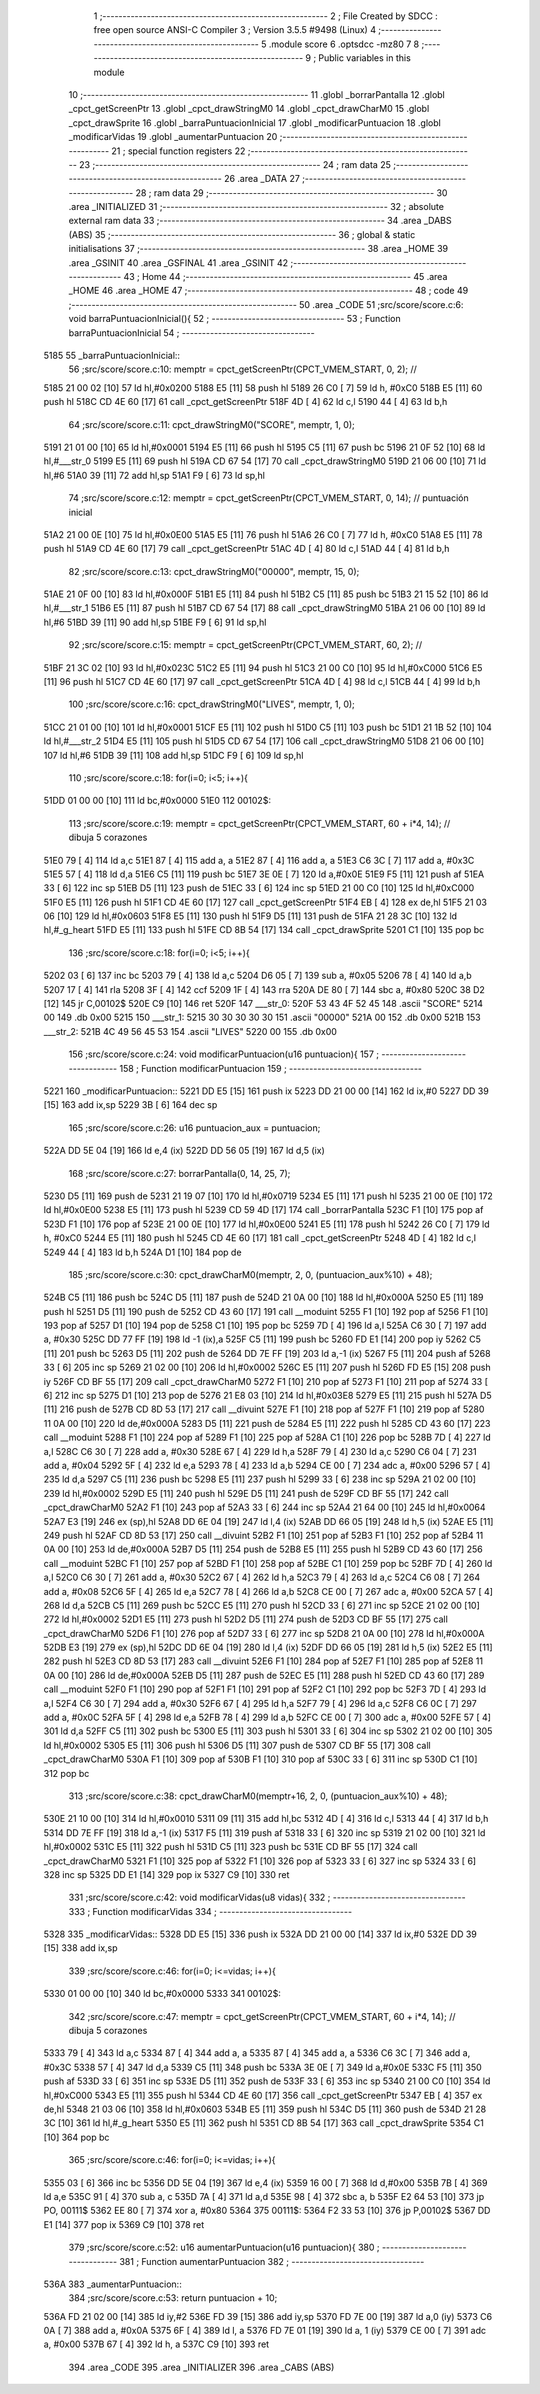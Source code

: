                               1 ;--------------------------------------------------------
                              2 ; File Created by SDCC : free open source ANSI-C Compiler
                              3 ; Version 3.5.5 #9498 (Linux)
                              4 ;--------------------------------------------------------
                              5 	.module score
                              6 	.optsdcc -mz80
                              7 	
                              8 ;--------------------------------------------------------
                              9 ; Public variables in this module
                             10 ;--------------------------------------------------------
                             11 	.globl _borrarPantalla
                             12 	.globl _cpct_getScreenPtr
                             13 	.globl _cpct_drawStringM0
                             14 	.globl _cpct_drawCharM0
                             15 	.globl _cpct_drawSprite
                             16 	.globl _barraPuntuacionInicial
                             17 	.globl _modificarPuntuacion
                             18 	.globl _modificarVidas
                             19 	.globl _aumentarPuntuacion
                             20 ;--------------------------------------------------------
                             21 ; special function registers
                             22 ;--------------------------------------------------------
                             23 ;--------------------------------------------------------
                             24 ; ram data
                             25 ;--------------------------------------------------------
                             26 	.area _DATA
                             27 ;--------------------------------------------------------
                             28 ; ram data
                             29 ;--------------------------------------------------------
                             30 	.area _INITIALIZED
                             31 ;--------------------------------------------------------
                             32 ; absolute external ram data
                             33 ;--------------------------------------------------------
                             34 	.area _DABS (ABS)
                             35 ;--------------------------------------------------------
                             36 ; global & static initialisations
                             37 ;--------------------------------------------------------
                             38 	.area _HOME
                             39 	.area _GSINIT
                             40 	.area _GSFINAL
                             41 	.area _GSINIT
                             42 ;--------------------------------------------------------
                             43 ; Home
                             44 ;--------------------------------------------------------
                             45 	.area _HOME
                             46 	.area _HOME
                             47 ;--------------------------------------------------------
                             48 ; code
                             49 ;--------------------------------------------------------
                             50 	.area _CODE
                             51 ;src/score/score.c:6: void barraPuntuacionInicial(){
                             52 ;	---------------------------------
                             53 ; Function barraPuntuacionInicial
                             54 ; ---------------------------------
   5185                      55 _barraPuntuacionInicial::
                             56 ;src/score/score.c:10: memptr = cpct_getScreenPtr(CPCT_VMEM_START, 0, 2); //
   5185 21 00 02      [10]   57 	ld	hl,#0x0200
   5188 E5            [11]   58 	push	hl
   5189 26 C0         [ 7]   59 	ld	h, #0xC0
   518B E5            [11]   60 	push	hl
   518C CD 4E 60      [17]   61 	call	_cpct_getScreenPtr
   518F 4D            [ 4]   62 	ld	c,l
   5190 44            [ 4]   63 	ld	b,h
                             64 ;src/score/score.c:11: cpct_drawStringM0("SCORE", memptr, 1, 0);
   5191 21 01 00      [10]   65 	ld	hl,#0x0001
   5194 E5            [11]   66 	push	hl
   5195 C5            [11]   67 	push	bc
   5196 21 0F 52      [10]   68 	ld	hl,#___str_0
   5199 E5            [11]   69 	push	hl
   519A CD 67 54      [17]   70 	call	_cpct_drawStringM0
   519D 21 06 00      [10]   71 	ld	hl,#6
   51A0 39            [11]   72 	add	hl,sp
   51A1 F9            [ 6]   73 	ld	sp,hl
                             74 ;src/score/score.c:12: memptr = cpct_getScreenPtr(CPCT_VMEM_START, 0, 14); // puntuación inicial
   51A2 21 00 0E      [10]   75 	ld	hl,#0x0E00
   51A5 E5            [11]   76 	push	hl
   51A6 26 C0         [ 7]   77 	ld	h, #0xC0
   51A8 E5            [11]   78 	push	hl
   51A9 CD 4E 60      [17]   79 	call	_cpct_getScreenPtr
   51AC 4D            [ 4]   80 	ld	c,l
   51AD 44            [ 4]   81 	ld	b,h
                             82 ;src/score/score.c:13: cpct_drawStringM0("00000", memptr, 15, 0);
   51AE 21 0F 00      [10]   83 	ld	hl,#0x000F
   51B1 E5            [11]   84 	push	hl
   51B2 C5            [11]   85 	push	bc
   51B3 21 15 52      [10]   86 	ld	hl,#___str_1
   51B6 E5            [11]   87 	push	hl
   51B7 CD 67 54      [17]   88 	call	_cpct_drawStringM0
   51BA 21 06 00      [10]   89 	ld	hl,#6
   51BD 39            [11]   90 	add	hl,sp
   51BE F9            [ 6]   91 	ld	sp,hl
                             92 ;src/score/score.c:15: memptr = cpct_getScreenPtr(CPCT_VMEM_START, 60, 2); //
   51BF 21 3C 02      [10]   93 	ld	hl,#0x023C
   51C2 E5            [11]   94 	push	hl
   51C3 21 00 C0      [10]   95 	ld	hl,#0xC000
   51C6 E5            [11]   96 	push	hl
   51C7 CD 4E 60      [17]   97 	call	_cpct_getScreenPtr
   51CA 4D            [ 4]   98 	ld	c,l
   51CB 44            [ 4]   99 	ld	b,h
                            100 ;src/score/score.c:16: cpct_drawStringM0("LIVES", memptr, 1, 0);
   51CC 21 01 00      [10]  101 	ld	hl,#0x0001
   51CF E5            [11]  102 	push	hl
   51D0 C5            [11]  103 	push	bc
   51D1 21 1B 52      [10]  104 	ld	hl,#___str_2
   51D4 E5            [11]  105 	push	hl
   51D5 CD 67 54      [17]  106 	call	_cpct_drawStringM0
   51D8 21 06 00      [10]  107 	ld	hl,#6
   51DB 39            [11]  108 	add	hl,sp
   51DC F9            [ 6]  109 	ld	sp,hl
                            110 ;src/score/score.c:18: for(i=0; i<5; i++){
   51DD 01 00 00      [10]  111 	ld	bc,#0x0000
   51E0                     112 00102$:
                            113 ;src/score/score.c:19: memptr = cpct_getScreenPtr(CPCT_VMEM_START, 60 + i*4, 14); // dibuja 5 corazones
   51E0 79            [ 4]  114 	ld	a,c
   51E1 87            [ 4]  115 	add	a, a
   51E2 87            [ 4]  116 	add	a, a
   51E3 C6 3C         [ 7]  117 	add	a, #0x3C
   51E5 57            [ 4]  118 	ld	d,a
   51E6 C5            [11]  119 	push	bc
   51E7 3E 0E         [ 7]  120 	ld	a,#0x0E
   51E9 F5            [11]  121 	push	af
   51EA 33            [ 6]  122 	inc	sp
   51EB D5            [11]  123 	push	de
   51EC 33            [ 6]  124 	inc	sp
   51ED 21 00 C0      [10]  125 	ld	hl,#0xC000
   51F0 E5            [11]  126 	push	hl
   51F1 CD 4E 60      [17]  127 	call	_cpct_getScreenPtr
   51F4 EB            [ 4]  128 	ex	de,hl
   51F5 21 03 06      [10]  129 	ld	hl,#0x0603
   51F8 E5            [11]  130 	push	hl
   51F9 D5            [11]  131 	push	de
   51FA 21 28 3C      [10]  132 	ld	hl,#_g_heart
   51FD E5            [11]  133 	push	hl
   51FE CD 8B 54      [17]  134 	call	_cpct_drawSprite
   5201 C1            [10]  135 	pop	bc
                            136 ;src/score/score.c:18: for(i=0; i<5; i++){
   5202 03            [ 6]  137 	inc	bc
   5203 79            [ 4]  138 	ld	a,c
   5204 D6 05         [ 7]  139 	sub	a, #0x05
   5206 78            [ 4]  140 	ld	a,b
   5207 17            [ 4]  141 	rla
   5208 3F            [ 4]  142 	ccf
   5209 1F            [ 4]  143 	rra
   520A DE 80         [ 7]  144 	sbc	a, #0x80
   520C 38 D2         [12]  145 	jr	C,00102$
   520E C9            [10]  146 	ret
   520F                     147 ___str_0:
   520F 53 43 4F 52 45      148 	.ascii "SCORE"
   5214 00                  149 	.db 0x00
   5215                     150 ___str_1:
   5215 30 30 30 30 30      151 	.ascii "00000"
   521A 00                  152 	.db 0x00
   521B                     153 ___str_2:
   521B 4C 49 56 45 53      154 	.ascii "LIVES"
   5220 00                  155 	.db 0x00
                            156 ;src/score/score.c:24: void modificarPuntuacion(u16 puntuacion){
                            157 ;	---------------------------------
                            158 ; Function modificarPuntuacion
                            159 ; ---------------------------------
   5221                     160 _modificarPuntuacion::
   5221 DD E5         [15]  161 	push	ix
   5223 DD 21 00 00   [14]  162 	ld	ix,#0
   5227 DD 39         [15]  163 	add	ix,sp
   5229 3B            [ 6]  164 	dec	sp
                            165 ;src/score/score.c:26: u16 puntuacion_aux = puntuacion;
   522A DD 5E 04      [19]  166 	ld	e,4 (ix)
   522D DD 56 05      [19]  167 	ld	d,5 (ix)
                            168 ;src/score/score.c:27: borrarPantalla(0, 14, 25, 7);
   5230 D5            [11]  169 	push	de
   5231 21 19 07      [10]  170 	ld	hl,#0x0719
   5234 E5            [11]  171 	push	hl
   5235 21 00 0E      [10]  172 	ld	hl,#0x0E00
   5238 E5            [11]  173 	push	hl
   5239 CD 59 4D      [17]  174 	call	_borrarPantalla
   523C F1            [10]  175 	pop	af
   523D F1            [10]  176 	pop	af
   523E 21 00 0E      [10]  177 	ld	hl,#0x0E00
   5241 E5            [11]  178 	push	hl
   5242 26 C0         [ 7]  179 	ld	h, #0xC0
   5244 E5            [11]  180 	push	hl
   5245 CD 4E 60      [17]  181 	call	_cpct_getScreenPtr
   5248 4D            [ 4]  182 	ld	c,l
   5249 44            [ 4]  183 	ld	b,h
   524A D1            [10]  184 	pop	de
                            185 ;src/score/score.c:30: cpct_drawCharM0(memptr, 2, 0, (puntuacion_aux%10) + 48);
   524B C5            [11]  186 	push	bc
   524C D5            [11]  187 	push	de
   524D 21 0A 00      [10]  188 	ld	hl,#0x000A
   5250 E5            [11]  189 	push	hl
   5251 D5            [11]  190 	push	de
   5252 CD 43 60      [17]  191 	call	__moduint
   5255 F1            [10]  192 	pop	af
   5256 F1            [10]  193 	pop	af
   5257 D1            [10]  194 	pop	de
   5258 C1            [10]  195 	pop	bc
   5259 7D            [ 4]  196 	ld	a,l
   525A C6 30         [ 7]  197 	add	a, #0x30
   525C DD 77 FF      [19]  198 	ld	-1 (ix),a
   525F C5            [11]  199 	push	bc
   5260 FD E1         [14]  200 	pop	iy
   5262 C5            [11]  201 	push	bc
   5263 D5            [11]  202 	push	de
   5264 DD 7E FF      [19]  203 	ld	a,-1 (ix)
   5267 F5            [11]  204 	push	af
   5268 33            [ 6]  205 	inc	sp
   5269 21 02 00      [10]  206 	ld	hl,#0x0002
   526C E5            [11]  207 	push	hl
   526D FD E5         [15]  208 	push	iy
   526F CD BF 55      [17]  209 	call	_cpct_drawCharM0
   5272 F1            [10]  210 	pop	af
   5273 F1            [10]  211 	pop	af
   5274 33            [ 6]  212 	inc	sp
   5275 D1            [10]  213 	pop	de
   5276 21 E8 03      [10]  214 	ld	hl,#0x03E8
   5279 E5            [11]  215 	push	hl
   527A D5            [11]  216 	push	de
   527B CD 8D 53      [17]  217 	call	__divuint
   527E F1            [10]  218 	pop	af
   527F F1            [10]  219 	pop	af
   5280 11 0A 00      [10]  220 	ld	de,#0x000A
   5283 D5            [11]  221 	push	de
   5284 E5            [11]  222 	push	hl
   5285 CD 43 60      [17]  223 	call	__moduint
   5288 F1            [10]  224 	pop	af
   5289 F1            [10]  225 	pop	af
   528A C1            [10]  226 	pop	bc
   528B 7D            [ 4]  227 	ld	a,l
   528C C6 30         [ 7]  228 	add	a, #0x30
   528E 67            [ 4]  229 	ld	h,a
   528F 79            [ 4]  230 	ld	a,c
   5290 C6 04         [ 7]  231 	add	a, #0x04
   5292 5F            [ 4]  232 	ld	e,a
   5293 78            [ 4]  233 	ld	a,b
   5294 CE 00         [ 7]  234 	adc	a, #0x00
   5296 57            [ 4]  235 	ld	d,a
   5297 C5            [11]  236 	push	bc
   5298 E5            [11]  237 	push	hl
   5299 33            [ 6]  238 	inc	sp
   529A 21 02 00      [10]  239 	ld	hl,#0x0002
   529D E5            [11]  240 	push	hl
   529E D5            [11]  241 	push	de
   529F CD BF 55      [17]  242 	call	_cpct_drawCharM0
   52A2 F1            [10]  243 	pop	af
   52A3 33            [ 6]  244 	inc	sp
   52A4 21 64 00      [10]  245 	ld	hl,#0x0064
   52A7 E3            [19]  246 	ex	(sp),hl
   52A8 DD 6E 04      [19]  247 	ld	l,4 (ix)
   52AB DD 66 05      [19]  248 	ld	h,5 (ix)
   52AE E5            [11]  249 	push	hl
   52AF CD 8D 53      [17]  250 	call	__divuint
   52B2 F1            [10]  251 	pop	af
   52B3 F1            [10]  252 	pop	af
   52B4 11 0A 00      [10]  253 	ld	de,#0x000A
   52B7 D5            [11]  254 	push	de
   52B8 E5            [11]  255 	push	hl
   52B9 CD 43 60      [17]  256 	call	__moduint
   52BC F1            [10]  257 	pop	af
   52BD F1            [10]  258 	pop	af
   52BE C1            [10]  259 	pop	bc
   52BF 7D            [ 4]  260 	ld	a,l
   52C0 C6 30         [ 7]  261 	add	a, #0x30
   52C2 67            [ 4]  262 	ld	h,a
   52C3 79            [ 4]  263 	ld	a,c
   52C4 C6 08         [ 7]  264 	add	a, #0x08
   52C6 5F            [ 4]  265 	ld	e,a
   52C7 78            [ 4]  266 	ld	a,b
   52C8 CE 00         [ 7]  267 	adc	a, #0x00
   52CA 57            [ 4]  268 	ld	d,a
   52CB C5            [11]  269 	push	bc
   52CC E5            [11]  270 	push	hl
   52CD 33            [ 6]  271 	inc	sp
   52CE 21 02 00      [10]  272 	ld	hl,#0x0002
   52D1 E5            [11]  273 	push	hl
   52D2 D5            [11]  274 	push	de
   52D3 CD BF 55      [17]  275 	call	_cpct_drawCharM0
   52D6 F1            [10]  276 	pop	af
   52D7 33            [ 6]  277 	inc	sp
   52D8 21 0A 00      [10]  278 	ld	hl,#0x000A
   52DB E3            [19]  279 	ex	(sp),hl
   52DC DD 6E 04      [19]  280 	ld	l,4 (ix)
   52DF DD 66 05      [19]  281 	ld	h,5 (ix)
   52E2 E5            [11]  282 	push	hl
   52E3 CD 8D 53      [17]  283 	call	__divuint
   52E6 F1            [10]  284 	pop	af
   52E7 F1            [10]  285 	pop	af
   52E8 11 0A 00      [10]  286 	ld	de,#0x000A
   52EB D5            [11]  287 	push	de
   52EC E5            [11]  288 	push	hl
   52ED CD 43 60      [17]  289 	call	__moduint
   52F0 F1            [10]  290 	pop	af
   52F1 F1            [10]  291 	pop	af
   52F2 C1            [10]  292 	pop	bc
   52F3 7D            [ 4]  293 	ld	a,l
   52F4 C6 30         [ 7]  294 	add	a, #0x30
   52F6 67            [ 4]  295 	ld	h,a
   52F7 79            [ 4]  296 	ld	a,c
   52F8 C6 0C         [ 7]  297 	add	a, #0x0C
   52FA 5F            [ 4]  298 	ld	e,a
   52FB 78            [ 4]  299 	ld	a,b
   52FC CE 00         [ 7]  300 	adc	a, #0x00
   52FE 57            [ 4]  301 	ld	d,a
   52FF C5            [11]  302 	push	bc
   5300 E5            [11]  303 	push	hl
   5301 33            [ 6]  304 	inc	sp
   5302 21 02 00      [10]  305 	ld	hl,#0x0002
   5305 E5            [11]  306 	push	hl
   5306 D5            [11]  307 	push	de
   5307 CD BF 55      [17]  308 	call	_cpct_drawCharM0
   530A F1            [10]  309 	pop	af
   530B F1            [10]  310 	pop	af
   530C 33            [ 6]  311 	inc	sp
   530D C1            [10]  312 	pop	bc
                            313 ;src/score/score.c:38: cpct_drawCharM0(memptr+16, 2, 0, (puntuacion_aux%10) + 48);
   530E 21 10 00      [10]  314 	ld	hl,#0x0010
   5311 09            [11]  315 	add	hl,bc
   5312 4D            [ 4]  316 	ld	c,l
   5313 44            [ 4]  317 	ld	b,h
   5314 DD 7E FF      [19]  318 	ld	a,-1 (ix)
   5317 F5            [11]  319 	push	af
   5318 33            [ 6]  320 	inc	sp
   5319 21 02 00      [10]  321 	ld	hl,#0x0002
   531C E5            [11]  322 	push	hl
   531D C5            [11]  323 	push	bc
   531E CD BF 55      [17]  324 	call	_cpct_drawCharM0
   5321 F1            [10]  325 	pop	af
   5322 F1            [10]  326 	pop	af
   5323 33            [ 6]  327 	inc	sp
   5324 33            [ 6]  328 	inc	sp
   5325 DD E1         [14]  329 	pop	ix
   5327 C9            [10]  330 	ret
                            331 ;src/score/score.c:42: void modificarVidas(u8 vidas){
                            332 ;	---------------------------------
                            333 ; Function modificarVidas
                            334 ; ---------------------------------
   5328                     335 _modificarVidas::
   5328 DD E5         [15]  336 	push	ix
   532A DD 21 00 00   [14]  337 	ld	ix,#0
   532E DD 39         [15]  338 	add	ix,sp
                            339 ;src/score/score.c:46: for(i=0; i<=vidas; i++){
   5330 01 00 00      [10]  340 	ld	bc,#0x0000
   5333                     341 00102$:
                            342 ;src/score/score.c:47: memptr = cpct_getScreenPtr(CPCT_VMEM_START, 60 + i*4, 14); // dibuja 5 corazones
   5333 79            [ 4]  343 	ld	a,c
   5334 87            [ 4]  344 	add	a, a
   5335 87            [ 4]  345 	add	a, a
   5336 C6 3C         [ 7]  346 	add	a, #0x3C
   5338 57            [ 4]  347 	ld	d,a
   5339 C5            [11]  348 	push	bc
   533A 3E 0E         [ 7]  349 	ld	a,#0x0E
   533C F5            [11]  350 	push	af
   533D 33            [ 6]  351 	inc	sp
   533E D5            [11]  352 	push	de
   533F 33            [ 6]  353 	inc	sp
   5340 21 00 C0      [10]  354 	ld	hl,#0xC000
   5343 E5            [11]  355 	push	hl
   5344 CD 4E 60      [17]  356 	call	_cpct_getScreenPtr
   5347 EB            [ 4]  357 	ex	de,hl
   5348 21 03 06      [10]  358 	ld	hl,#0x0603
   534B E5            [11]  359 	push	hl
   534C D5            [11]  360 	push	de
   534D 21 28 3C      [10]  361 	ld	hl,#_g_heart
   5350 E5            [11]  362 	push	hl
   5351 CD 8B 54      [17]  363 	call	_cpct_drawSprite
   5354 C1            [10]  364 	pop	bc
                            365 ;src/score/score.c:46: for(i=0; i<=vidas; i++){
   5355 03            [ 6]  366 	inc	bc
   5356 DD 5E 04      [19]  367 	ld	e,4 (ix)
   5359 16 00         [ 7]  368 	ld	d,#0x00
   535B 7B            [ 4]  369 	ld	a,e
   535C 91            [ 4]  370 	sub	a, c
   535D 7A            [ 4]  371 	ld	a,d
   535E 98            [ 4]  372 	sbc	a, b
   535F E2 64 53      [10]  373 	jp	PO, 00111$
   5362 EE 80         [ 7]  374 	xor	a, #0x80
   5364                     375 00111$:
   5364 F2 33 53      [10]  376 	jp	P,00102$
   5367 DD E1         [14]  377 	pop	ix
   5369 C9            [10]  378 	ret
                            379 ;src/score/score.c:52: u16 aumentarPuntuacion(u16 puntuacion){
                            380 ;	---------------------------------
                            381 ; Function aumentarPuntuacion
                            382 ; ---------------------------------
   536A                     383 _aumentarPuntuacion::
                            384 ;src/score/score.c:53: return puntuacion + 10;
   536A FD 21 02 00   [14]  385 	ld	iy,#2
   536E FD 39         [15]  386 	add	iy,sp
   5370 FD 7E 00      [19]  387 	ld	a,0 (iy)
   5373 C6 0A         [ 7]  388 	add	a, #0x0A
   5375 6F            [ 4]  389 	ld	l, a
   5376 FD 7E 01      [19]  390 	ld	a, 1 (iy)
   5379 CE 00         [ 7]  391 	adc	a, #0x00
   537B 67            [ 4]  392 	ld	h, a
   537C C9            [10]  393 	ret
                            394 	.area _CODE
                            395 	.area _INITIALIZER
                            396 	.area _CABS (ABS)
